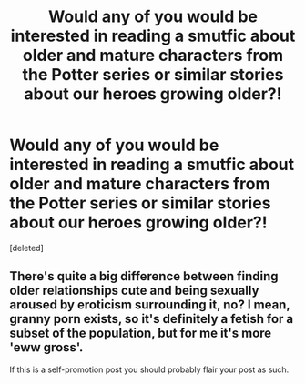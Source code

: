 #+TITLE: Would any of you would be interested in reading a smutfic about older and mature characters from the Potter series or similar stories about our heroes growing older?!

* Would any of you would be interested in reading a smutfic about older and mature characters from the Potter series or similar stories about our heroes growing older?!
:PROPERTIES:
:Score: 1
:DateUnix: 1544606913.0
:DateShort: 2018-Dec-12
:END:
[deleted]


** There's quite a big difference between finding older relationships cute and being sexually aroused by eroticism surrounding it, no? I mean, granny porn exists, so it's definitely a fetish for a subset of the population, but for me it's more 'eww gross'.

If this is a self-promotion post you should probably flair your post as such.
:PROPERTIES:
:Author: Deathcrow
:Score: 0
:DateUnix: 1544618030.0
:DateShort: 2018-Dec-12
:END:

